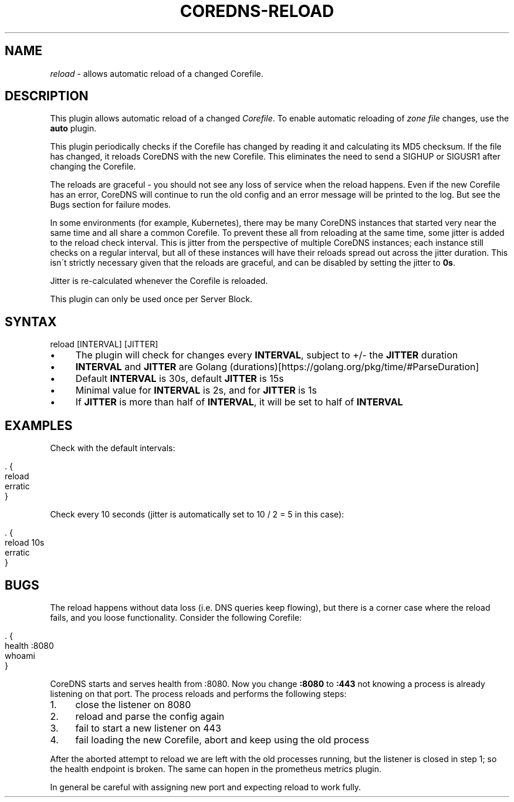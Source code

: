 .\" generated with Ronn/v0.7.3
.\" http://github.com/rtomayko/ronn/tree/0.7.3
.
.TH "COREDNS\-RELOAD" "7" "October 2018" "CoreDNS" "CoreDNS plugins"
.
.SH "NAME"
\fIreload\fR \- allows automatic reload of a changed Corefile\.
.
.SH "DESCRIPTION"
This plugin allows automatic reload of a changed \fICorefile\fR\. To enable automatic reloading of \fIzone file\fR changes, use the \fBauto\fR plugin\.
.
.P
This plugin periodically checks if the Corefile has changed by reading it and calculating its MD5 checksum\. If the file has changed, it reloads CoreDNS with the new Corefile\. This eliminates the need to send a SIGHUP or SIGUSR1 after changing the Corefile\.
.
.P
The reloads are graceful \- you should not see any loss of service when the reload happens\. Even if the new Corefile has an error, CoreDNS will continue to run the old config and an error message will be printed to the log\. But see the Bugs section for failure modes\.
.
.P
In some environments (for example, Kubernetes), there may be many CoreDNS instances that started very near the same time and all share a common Corefile\. To prevent these all from reloading at the same time, some jitter is added to the reload check interval\. This is jitter from the perspective of multiple CoreDNS instances; each instance still checks on a regular interval, but all of these instances will have their reloads spread out across the jitter duration\. This isn\'t strictly necessary given that the reloads are graceful, and can be disabled by setting the jitter to \fB0s\fR\.
.
.P
Jitter is re\-calculated whenever the Corefile is reloaded\.
.
.P
This plugin can only be used once per Server Block\.
.
.SH "SYNTAX"
.
.nf

reload [INTERVAL] [JITTER]
.
.fi
.
.IP "\(bu" 4
The plugin will check for changes every \fBINTERVAL\fR, subject to +/\- the \fBJITTER\fR duration
.
.IP "\(bu" 4
\fBINTERVAL\fR and \fBJITTER\fR are Golang (durations)[https://golang\.org/pkg/time/#ParseDuration]
.
.IP "\(bu" 4
Default \fBINTERVAL\fR is 30s, default \fBJITTER\fR is 15s
.
.IP "\(bu" 4
Minimal value for \fBINTERVAL\fR is 2s, and for \fBJITTER\fR is 1s
.
.IP "\(bu" 4
If \fBJITTER\fR is more than half of \fBINTERVAL\fR, it will be set to half of \fBINTERVAL\fR
.
.IP "" 0
.
.SH "EXAMPLES"
Check with the default intervals:
.
.IP "" 4
.
.nf

\&\. {
    reload
    erratic
}
.
.fi
.
.IP "" 0
.
.P
Check every 10 seconds (jitter is automatically set to 10 / 2 = 5 in this case):
.
.IP "" 4
.
.nf

\&\. {
    reload 10s
    erratic
}
.
.fi
.
.IP "" 0
.
.SH "BUGS"
The reload happens without data loss (i\.e\. DNS queries keep flowing), but there is a corner case where the reload fails, and you loose functionality\. Consider the following Corefile:
.
.IP "" 4
.
.nf

\&\. {
    health :8080
    whoami
}
.
.fi
.
.IP "" 0
.
.P
CoreDNS starts and serves health from :8080\. Now you change \fB:8080\fR to \fB:443\fR not knowing a process is already listening on that port\. The process reloads and performs the following steps:
.
.IP "1." 4
close the listener on 8080
.
.IP "2." 4
reload and parse the config again
.
.IP "3." 4
fail to start a new listener on 443
.
.IP "4." 4
fail loading the new Corefile, abort and keep using the old process
.
.IP "" 0
.
.P
After the aborted attempt to reload we are left with the old processes running, but the listener is closed in step 1; so the health endpoint is broken\. The same can hopen in the prometheus metrics plugin\.
.
.P
In general be careful with assigning new port and expecting reload to work fully\.
